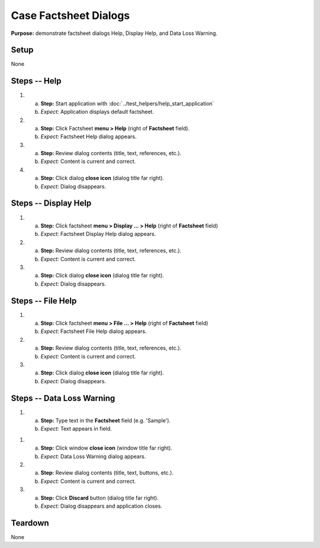 Case Factsheet Dialogs
======================

**Purpose:** demonstrate factsheet dialogs Help, Display Help, and Data
Loss Warning.

Setup
-----
None

Steps -- Help
--------------
1. a. **Step:** Start application with
      :doc:`../test_helpers/help_start_application`
   #. *Expect:* Application displays default factsheet.

#. a. **Step:** Click Factsheet **menu > Help** (right of **Factsheet**
      field).
   #. *Expect:* Factsheet Help dialog appears.

#. a. **Step:** Review dialog contents (title, text, references, etc.).
   #. *Expect:* Content is current and correct.

#. a. **Step:** Click dialog **close icon** (dialog title far right).
   #. *Expect:* Dialog disappears.

Steps -- Display Help
---------------------
1. a. **Step:** Click factsheet **menu > Display ... > Help** (right of
      **Factsheet** field)
   #. *Expect:* Factsheet Display Help dialog appears.

#. a. **Step:** Review dialog contents (title, text, references, etc.).
   #. *Expect:* Content is current and correct.

#. a. **Step:** Click dialog **close icon** (dialog title far right).
   #. *Expect:* Dialog disappears.

Steps -- File Help
------------------
1. a. **Step:** Click factsheet **menu > File ... > Help** (right of
      **Factsheet** field)
   #. *Expect:* Factsheet File Help dialog appears.

#. a. **Step:** Review dialog contents (title, text, references, etc.).
   #. *Expect:* Content is current and correct.

#. a. **Step:** Click dialog **close icon** (dialog title far right).
   #. *Expect:* Dialog disappears.

Steps -- Data Loss Warning
--------------------------
1. a. **Step:** Type text in the **Factsheet** field (e.g. 'Sample').
   #. *Expect:* Text appears in field.

1. a. **Step:** Click window **close icon** (window title far right).
   #. *Expect:* Data Loss Warning dialog appears.

#. a. **Step:** Review dialog contents (title, text, buttons, etc.).
   #. *Expect:* Content is current and correct.

#. a. **Step:** Click **Discard** button (dialog title far right).
   #. *Expect:* Dialog disappears and application closes.

Teardown
--------
None

